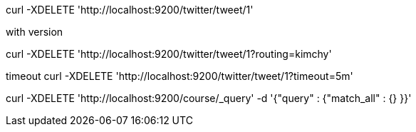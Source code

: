 curl -XDELETE 'http://localhost:9200/twitter/tweet/1'


with version

curl -XDELETE 'http://localhost:9200/twitter/tweet/1?routing=kimchy'

timeout
curl -XDELETE 'http://localhost:9200/twitter/tweet/1?timeout=5m'


curl -XDELETE 'http://localhost:9200/course/_query' -d '{"query" : {"match_all" : {} }}'
